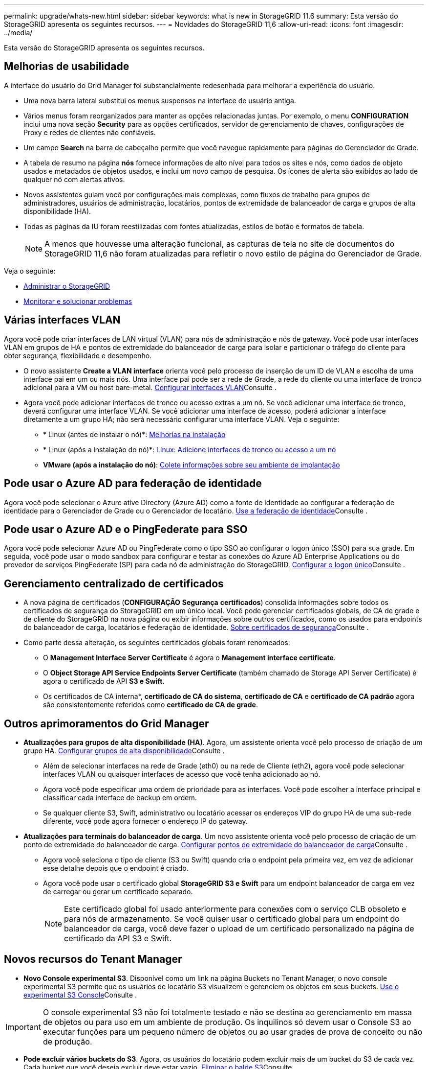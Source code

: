 ---
permalink: upgrade/whats-new.html 
sidebar: sidebar 
keywords: what is new in StorageGRID 11.6 
summary: Esta versão do StorageGRID apresenta os seguintes recursos. 
---
= Novidades do StorageGRID 11,6
:allow-uri-read: 
:icons: font
:imagesdir: ../media/


[role="lead"]
Esta versão do StorageGRID apresenta os seguintes recursos.



== Melhorias de usabilidade

A interface do usuário do Grid Manager foi substancialmente redesenhada para melhorar a experiência do usuário.

* Uma nova barra lateral substitui os menus suspensos na interface de usuário antiga.
* Vários menus foram reorganizados para manter as opções relacionadas juntas. Por exemplo, o menu *CONFIGURATION* inclui uma nova seção *Security* para as opções certificados, servidor de gerenciamento de chaves, configurações de Proxy e redes de clientes não confiáveis.
* Um campo *Search* na barra de cabeçalho permite que você navegue rapidamente para páginas do Gerenciador de Grade.
* A tabela de resumo na página *nós* fornece informações de alto nível para todos os sites e nós, como dados de objeto usados e metadados de objetos usados, e inclui um novo campo de pesquisa. Os ícones de alerta são exibidos ao lado de qualquer nó com alertas ativos.
* Novos assistentes guiam você por configurações mais complexas, como fluxos de trabalho para grupos de administradores, usuários de administração, locatários, pontos de extremidade de balanceador de carga e grupos de alta disponibilidade (HA).
* Todas as páginas da IU foram reestilizadas com fontes atualizadas, estilos de botão e formatos de tabela.
+

NOTE: A menos que houvesse uma alteração funcional, as capturas de tela no site de documentos do StorageGRID 11,6 não foram atualizadas para refletir o novo estilo de página do Gerenciador de Grade.



Veja o seguinte:

* xref:../admin/index.adoc[Administrar o StorageGRID]
* xref:../monitor/index.adoc[Monitorar e solucionar problemas]




== Várias interfaces VLAN

Agora você pode criar interfaces de LAN virtual (VLAN) para nós de administração e nós de gateway. Você pode usar interfaces VLAN em grupos de HA e pontos de extremidade do balanceador de carga para isolar e particionar o tráfego do cliente para obter segurança, flexibilidade e desempenho.

* O novo assistente *Create a VLAN interface* orienta você pelo processo de inserção de um ID de VLAN e escolha de uma interface pai em um ou mais nós. Uma interface pai pode ser a rede de Grade, a rede do cliente ou uma interface de tronco adicional para a VM ou host bare-metal. xref:../admin/configure-vlan-interfaces.html[Configurar interfaces VLAN]Consulte .
* Agora você pode adicionar interfaces de tronco ou acesso extras a um nó. Se você adicionar uma interface de tronco, deverá configurar uma interface VLAN. Se você adicionar uma interface de acesso, poderá adicionar a interface diretamente a um grupo HA; não será necessário configurar uma interface VLAN. Veja o seguinte:
+
** * Linux (antes de instalar o nó)*: <<Melhorias na instalação>>
** * Linux (após a instalação do nó)*: xref:../maintain/linux-adding-trunk-or-access-interfaces-to-node.adoc[Linux: Adicione interfaces de tronco ou acesso a um nó]
** *VMware (após a instalação do nó)*: xref:../vmware/collecting-information-about-your-deployment-environment.adoc[Colete informações sobre seu ambiente de implantação]






== Pode usar o Azure AD para federação de identidade

Agora você pode selecionar o Azure ative Directory (Azure AD) como a fonte de identidade ao configurar a federação de identidade para o Gerenciador de Grade ou o Gerenciador de locatário. xref:../admin/using-identity-federation.adoc[Use a federação de identidade]Consulte .



== Pode usar o Azure AD e o PingFederate para SSO

Agora você pode selecionar Azure AD ou PingFederate como o tipo SSO ao configurar o logon único (SSO) para sua grade. Em seguida, você pode usar o modo sandbox para configurar e testar as conexões do Azure AD Enterprise Applications ou do provedor de serviços PingFederate (SP) para cada nó de administração do StorageGRID. xref:../admin/configuring-sso.adoc[Configurar o logon único]Consulte .



== Gerenciamento centralizado de certificados

* A nova página de certificados (*CONFIGURAÇÃO* *Segurança* *certificados*) consolida informações sobre todos os certificados de segurança do StorageGRID em um único local. Você pode gerenciar certificados globais, de CA de grade e de cliente do StorageGRID na nova página ou exibir informações sobre outros certificados, como os usados para endpoints do balanceador de carga, locatários e federação de identidade. xref:../admin/using-storagegrid-security-certificates.adoc[Sobre certificados de segurança]Consulte .
* Como parte dessa alteração, os seguintes certificados globais foram renomeados:
+
** O *Management Interface Server Certificate* é agora o *Management interface certificate*.
** O *Object Storage API Service Endpoints Server Certificate* (também chamado de Storage API Server Certificate) é agora o certificado de API *S3 e Swift*.
** Os certificados de CA interna*, *certificado de CA do sistema*, *certificado de CA* e *certificado de CA padrão* agora são consistentemente referidos como *certificado de CA de grade*.






== Outros aprimoramentos do Grid Manager

* *Atualizações para grupos de alta disponibilidade (HA)*. Agora, um assistente orienta você pelo processo de criação de um grupo HA. xref:../admin/configure-high-availability-group.html[Configurar grupos de alta disponibilidade]Consulte .
+
** Além de selecionar interfaces na rede de Grade (eth0) ou na rede de Cliente (eth2), agora você pode selecionar interfaces VLAN ou quaisquer interfaces de acesso que você tenha adicionado ao nó.
** Agora você pode especificar uma ordem de prioridade para as interfaces. Você pode escolher a interface principal e classificar cada interface de backup em ordem.
** Se qualquer cliente S3, Swift, administrativo ou locatário acessar os endereços VIP do grupo HA de uma sub-rede diferente, você pode agora fornecer o endereço IP do gateway.


* *Atualizações para terminais do balanceador de carga*. Um novo assistente orienta você pelo processo de criação de um ponto de extremidade do balanceador de carga. xref:../admin/configuring-load-balancer-endpoints.adoc[Configurar pontos de extremidade do balanceador de carga]Consulte .
+
** Agora você seleciona o tipo de cliente (S3 ou Swift) quando cria o endpoint pela primeira vez, em vez de adicionar esse detalhe depois que o endpoint é criado.
** Agora você pode usar o certificado global *StorageGRID S3 e Swift* para um endpoint balanceador de carga em vez de carregar ou gerar um certificado separado.
+

NOTE: Este certificado global foi usado anteriormente para conexões com o serviço CLB obsoleto e para nós de armazenamento. Se você quiser usar o certificado global para um endpoint do balanceador de carga, você deve fazer o upload de um certificado personalizado na página de certificado da API S3 e Swift.







== Novos recursos do Tenant Manager

* *Novo Console experimental S3*. Disponível como um link na página Buckets no Tenant Manager, o novo console experimental S3 permite que os usuários de locatário S3 visualizem e gerenciem os objetos em seus buckets. xref:../tenant/use-s3-console.adoc[Use o experimental S3 Console]Consulte .



IMPORTANT: O console experimental S3 não foi totalmente testado e não se destina ao gerenciamento em massa de objetos ou para uso em um ambiente de produção. Os inquilinos só devem usar o Console S3 ao executar funções para um pequeno número de objetos ou ao usar grades de prova de conceito ou não de produção.

* *Pode excluir vários buckets do S3*. Agora, os usuários do locatário podem excluir mais de um bucket do S3 de cada vez. Cada bucket que você deseja excluir deve estar vazio. xref:../tenant/deleting-s3-bucket.adoc[Eliminar o balde S3]Consulte .
* *Atualizações para permissão de contas do locatário*. Os usuários administradores que pertencem a um grupo com a permissão Contas do locatário agora podem exibir as políticas de classificação de tráfego existentes. Anteriormente, os usuários eram obrigados a ter permissão de acesso root para visualizar essas métricas.




== Novo processo de atualização e hotfix

* A página *Atualização do StorageGRID* foi redesenhada (*MANUTENÇÃO* *sistema* *Atualização do software* *Atualização do StorageGRID*).
* Depois que a atualização para o StorageGRID 11,6 for concluída, você poderá usar o Gerenciador de Grade para atualizar para uma versão futura e aplicar um hotfix para essa versão ao mesmo tempo. A página de atualização do StorageGRID mostrará o caminho de atualização recomendado e vinculará diretamente às páginas de download corretas.
* Uma nova caixa de verificação *verificar atualizações de software* na página AutoSupport (*SUPPORT* *Tools* *AutoSupport*) permite-lhe controlar esta funcionalidade. Pode desativar a verificação de atualizações de software disponíveis se o seu sistema não tiver acesso à WAN. xref:../admin/configure-autosupport-grid-manager.adoc#disable-checks-for-software-updates[Configurar AutoSupport gt; Desativar verificações para atualizações de software]Consulte .
+

NOTE: Para a atualização para o StorageGRID 11,6, você pode opcionalmente usar um script para atualizar e aplicar um hotfix ao mesmo tempo.  https://kb.netapp.com/Advice_and_Troubleshooting/Hybrid_Cloud_Infrastructure/StorageGRID/How_to_run_combined_major_upgrade_and_hotfix_script_for_StorageGRID["Base de dados de Conhecimento da NetApp: Como executar o script combinado de atualização e correção principal para o StorageGRID"^]Consulte .

* Agora você pode pausar uma atualização do SANtricity os e ignorar a atualização de alguns nós se precisar concluir a atualização mais tarde. Consulte as instruções do seu dispositivo de armazenamento:
+
** xref:../sg5600/upgrading-santricity-os-on-storage-controllers-using-grid-manager-sg5600.adoc[Atualizar o SANtricity os em controladores de storage usando o Gerenciador de Grade (SG5600)]
** xref:../sg5700/upgrading-santricity-os-on-storage-controllers-using-grid-manager-sg5700.adoc[Atualizar o SANtricity os em controladores de storage usando o Gerenciador de Grade (SG5700)]
** xref:../sg6000/upgrading-santricity-os-on-storage-controllers-using-grid-manager-sg6000.adoc[Atualizar o SANtricity os em controladores de storage usando o Gerenciador de Grade (SG6000)]






== Suporte a servidor syslog externo

* Agora você pode configurar um servidor syslog externo se quiser salvar e gerenciar mensagens de auditoria e um subconjunto de logs do StorageGRID remotamente (*CONFIGURAÇÃO* *Monitoramento* *servidor de auditoria e syslog*). Depois que um servidor syslog externo é configurado, você pode salvar mensagens de auditoria e determinados arquivos de log localmente, remotamente ou ambos. Ao configurar os destinos das informações de auditoria, você pode reduzir o tráfego de rede nos nós de administração. xref:../monitor/configure-audit-messages.adoc[Configurar mensagens de auditoria e destinos de log]Consulte .
* Relacionadas a essa funcionalidade, as novas caixas de seleção na página Logs (*SUPPORT* *Tools* *Logs*) permitem especificar quais tipos de logs você deseja coletar, como certos logs de aplicativos, logs de auditoria, logs usados para depuração de rede e logs de banco de dados Prometheus. xref:../monitor/collecting-log-files-and-system-data.adoc[Colete arquivos de log e dados do sistema]Consulte .




== S3 Selecione

Agora, você pode permitir que os locatários do S3 emita solicitações SelectObjectContent para objetos individuais. S3 Select fornece uma maneira eficiente de pesquisar grandes quantidades de dados sem ter que implantar um banco de dados e recursos associados para habilitar pesquisas. Ele também reduz o custo e a latência da recuperação de dados. xref:../admin/manage-s3-select-for-tenant-accounts.adoc[Gerenciar S3 Selecione para contas de inquilino]Consulte e xref:../s3/use-s3-select.adoc[Utilize S3 Select (Selecionar)].

Gráficos Grafana para operações S3 Select também foram adicionados. xref:../monitor/reviewing-support-metrics.adoc[Analise as métricas de suporte]Consulte .



== S3 período de retenção padrão do balde de bloqueio de objetos

Ao usar o bloqueio de objetos S3D, agora você pode especificar um período de retenção padrão para o intervalo. O período de retenção padrão se aplica a quaisquer objetos adicionados ao bucket que não tenham suas próprias configurações de retenção. xref:../s3/using-s3-object-lock.adoc[Use o bloqueio de objetos S3D.]Consulte .



== Suporte ao Google Cloud Platform

Agora você pode usar o Google Cloud Platform (GCP) como um ponto de extremidade para Cloud Storage Pools e o serviço de plataforma CloudMirror. xref:../tenant/specifying-urn-for-platform-services-endpoint.adoc[Especifique a URN para um endpoint de serviços de plataforma]Consulte e xref:../ilm/creating-cloud-storage-pool.adoc[Crie um pool de storage em nuvem].



== Suporte ao AWS C2S

Agora você pode usar os pontos de extremidade do AWS Commercial Cloud Services (C2S) para replicação do CloudMirror. xref:../tenant/creating-platform-services-endpoint.adoc[Criar endpoint de serviços de plataforma]Consulte .



== Outras S3 alterações

* *OBTER suporte a objetos e objetos HEAD para objetos multipart*. Anteriormente, o StorageGRID não oferecia suporte ao `partNumber` parâmetro Request em GET Object ou HEAD Object Requests. Agora você pode emitir SOLICITAÇÕES GET e HEAD para recuperar uma parte específica de um objeto multipart. GET e HEAD Object também suportam o `x-amz-mp-parts-count` elemento de resposta para indicar quantas partes um objeto tem.
* *Alterações no controle de consistência "disponível"*. O controle de consistência "disponível" agora se comporta da mesma forma que o nível de consistência "leitura após nova gravação", mas fornece consistência eventual para as operações HEAD and GET. O controle de consistência "disponível" oferece maior disponibilidade para operações DE OBTENÇÃO e HEAD do que "leitura após nova gravação" se os nós de storage não estiverem disponíveis. Difere das garantias de consistência do Amazon S3 para operações HEAD and GET.
+
xref:../s3/index.adoc[Use S3]





== Melhorias de performance

* *Os nós de storage podem suportar 2 bilhões de objetos*. A estrutura de diretórios subjacente nos nós de storage foi otimizada para melhor escalabilidade e desempenho. Os nós de storage agora usam subdiretórios adicionais para armazenar até dois bilhões de objetos replicados e maximizar a performance. Os subdiretórios de nós são modificados quando você atualiza para o StorageGRID 11,6, mas os objetos existentes não são redistribuídos para os novos diretórios.
* *Desempenho de exclusão orientado por ILM aumentado para dispositivos de alto desempenho*. Os recursos e a taxa de transferência usados para executar operações de exclusão de ILM agora se adaptam ao tamanho e à funcionalidade de cada nó de dispositivo StorageGRID. Para dispositivos SG5600, a taxa de transferência é a mesma que para o StorageGRID 11,5. Para aparelhos SG5700, pequenas melhorias foram feitas no desempenho de exclusão do ILM. Para dispositivos SG6000, que têm mais RAM e mais CPUs, as exclusões de ILM agora são processadas muito mais rapidamente. As melhorias são especialmente percetíveis em aparelhos SGF6024 all-flash.
* *Marcas d'água de volume de armazenamento otimizadas*. Em versões anteriores, as configurações das três marcas de água de volume de armazenamento aplicadas a cada volume de armazenamento em cada nó de armazenamento. O StorageGRID agora pode otimizar essas marcas d'água para cada volume de armazenamento, com base no tamanho do nó de armazenamento e na capacidade relativa do volume. xref:../admin/what-storage-volume-watermarks-are.adoc[O que são marcas d'água de volume de armazenamento]Consulte .
+
As marcas de água otimizadas são aplicadas automaticamente a todos os sistemas StorageGRID 11,6 novos e mais atualizados. As marcas de água otimizadas serão maiores do que as configurações padrão anteriores.

+
Se você usar marcas d'água personalizadas, o alerta *baixa substituição de marca d'água somente leitura* pode ser acionado após a atualização. Esse alerta permite que você saiba se suas configurações de marca d'água personalizadas são muito pequenas. xref:../monitor/troubleshoot-low-watermark-alert.adoc[Solucionar problemas de alertas de substituição de marca d'água somente leitura baixa]Consulte .

+
Como parte dessa mudança, duas métricas do Prometheus foram adicionadas:

+
** `storagegrid_storage_volume_minimum_optimized_soft_readonly_watermark`
** `storagegrid_storage_volume_maximum_optimized_soft_readonly_watermark`


* *Espaço máximo permitido de metadados aumentado*. O espaço máximo permitido de metadados para nós de storage foi aumentado para 3,96 TB (de 2,64 TB) para nós de maior capacidade, que são nós com um espaço reservado real para metadados de mais de 4 TB. Esse novo valor permite que mais metadados de objetos sejam armazenados em certos nós de storage e pode aumentar a capacidade dos metadados do StorageGRID em até 50%.
+

NOTE: Se você ainda não fez isso e se seus nós de storage tiverem RAM suficiente e espaço suficiente no volume 0, você pode xref:../upgrade/increasing-metadata-reserved-space-setting.adoc[Aumente manualmente a configuração espaço reservado metadados até 8 TB após a instalação ou atualização].

+
** xref:../admin/managing-object-metadata-storage.adoc#allowed-metadata-space[Gerenciar o armazenamento de metadados de objeto gt; espaço de metadados permitido]
** xref:../upgrade/increasing-metadata-reserved-space-setting.adoc[Aumentar a configuração espaço reservado metadados]






== Melhorias nos procedimentos de manutenção e nas ferramentas de suporte

* * Pode alterar senhas de console de nó*. Agora você pode usar o Gerenciador de Grade para alterar as senhas do console do nó (*CONFIGURAÇÃO* *controle de acesso* *senhas de grade*). Essas senhas são usadas para fazer login em um nó como "admin" usando SSH, ou para o usuário raiz em uma conexão VM/console físico. xref:../admin/change-node-console-password.adoc[Altere as senhas do console do nó]Consulte .
* *Assistente de verificação de existência de novo objeto*. Agora você pode verificar a integridade do objeto com um assistente de verificação de existência de objeto fácil de usar (*MAINTENANCE* *Tasks* *Object existence check*), que substitui o procedimento de verificação de primeiro plano. O novo procedimento leva um terço do tempo ou menos para ser concluído e pode verificar vários nós ao mesmo tempo. xref:../monitor/verifying-object-integrity.html[Verifique a integridade do objeto]Consulte .
* * Gráfico de "tempo estimado para conclusão" para os trabalhos de reequilíbrio CE e de reparação CE*. Agora você pode visualizar o tempo estimado para conclusão e a porcentagem de conclusão de um trabalho de reparo EC ou rebalanceamento atual.
* *Percentual estimado completo para reparos de dados replicados*. Agora você pode adicionar a `show-replicated-repair-status` opção ao `repair-data` comando para ver uma porcentagem estimada de conclusão para um reparo replicado.
+

IMPORTANT: A `show-replicated-repair-status` opção está disponível para pré-visualização técnica no StorageGRID 11,6. Este recurso está em desenvolvimento e o valor retornado pode estar incorreto ou atrasado. Para determinar se uma reparação está concluída, continue a utilizar *aguardando - todos*, *reparações tentadas (XRPA*) e *período de digitalização estimado (XSCM)*, conforme descrito nos procedimentos de recuperação.

* Os resultados na página Diagnósticos (*SUPPORT* *Tools* *Diagnostics*) agora são classificados por gravidade e, em seguida, alfabeticamente.
* Prometheus e Grafana foram atualizados para versões mais recentes com interfaces e gráficos modificados. Como parte dessa mudança, os rótulos em algumas métricas foram alterados.
+
** Se você tiver consultas personalizadas que usaram os rótulos `node_network_up` do , você deve usar os rótulos do `node_network_info` .
** Se você também usou o nome do rótulo `interface` de qualquer uma das `node_network` métricas, agora você deve usar o `device` rótulo.


* Anteriormente, as métricas do Prometheus eram armazenadas em nós de administração por 31 dias. Agora, as métricas são armazenadas até que o espaço reservado para os dados do Prometheus esteja cheio, o que pode aumentar significativamente o tempo que as métricas históricas estão disponíveis.
+
Quando o `/var/local/mysql_ibdata/` volume atinge a capacidade, as métricas mais antigas são excluídas primeiro.





== Melhorias na instalação

* Agora você tem a opção de usar o Podman como um contentor durante a instalação do Red Hat Enterprise Linux. Anteriormente, o StorageGRID suportava apenas um contentor Docker.
* Os esquemas de API para StorageGRID agora estão incluídos nos arquivos de instalação das plataformas Linux/CentOS, Ubuntu/Debian e VMware. Depois de extrair o arquivo, você pode encontrar os esquemas `/extras/api-schemas` na pasta.
* A `BLOCK_DEVICE_RANGEDB` chave no arquivo de configuração do nó para implantações bare-metal agora deve conter três dígitos em vez de dois. Ou seja, em vez `BLOCK_DEVICE_RANGEDB_nn` de , você deve especificar `BLOCK_DEVICE_RANGEDB_nnn`.
+
Para compatibilidade com implantações existentes, as chaves de dois dígitos ainda são suportadas para nós atualizados.

* Opcionalmente, você pode adicionar uma ou mais instâncias da `INTERFACES_TARGET_nnnn` nova chave ao arquivo de configuração do nó para implantações bare-metal. Cada chave fornece o nome e a descrição de uma interface física no host bare-metal, que será exibida na página interfaces VLAN e na página grupos HA.
+
** xref:../rhel/creating-node-configuration-files.adoc[Crie arquivos de configuração de nós para implantações do Red Hat Enterprise Linux ou CentOS]
** xref:../ubuntu/creating-node-configuration-files.adoc[Crie arquivos de configuração de nó para implantações Ubuntu ou Debian]






== Novos alertas

Os seguintes novos alertas foram adicionados para o StorageGRID 11,6:

* Os logs de auditoria estão sendo adicionados à fila na memória
* Corrupção da tabela Cassandra
* Falha no rebalanceamento EC
* Falha na reparação EC
* A reparação CE parou
* Expiração do certificado de servidor global para S3 e Swift API
* Expiração do certificado CA do syslog externo
* Expiração do certificado do cliente syslog externo
* Expiração do certificado do servidor syslog externo
* Erro de encaminhamento do servidor syslog externo
* Falha na sincronização da federação de identidade para um locatário
* Detetada atividade do balanceador de carga CLB legada
* Os logs estão sendo adicionados à fila no disco
* Baixa sobreposição de marca d'água somente leitura
* Espaço livre do diretório de baixa tmp
* Falha na verificação de existência do objeto
* Verificação de existência de objeto parada
* S3 COLOQUE o tamanho do objeto muito grande


Consulte xref:../monitor/alerts-reference.adoc[Referência de alertas].



== Alterações nas mensagens de auditoria

* Um novo campo *BUID* foi adicionado à mensagem de auditoria ORLM: Object Rules met. O campo *BUID* mostra o ID do bucket, que é usado para operações internas. O novo campo aparece somente se o status da mensagem for PRGD.
* Um novo campo *SGRP* foi adicionado às seguintes mensagens de auditoria. O campo *SGRP* está presente somente se um objeto foi excluído em um local diferente do local onde foi ingerido.
+
** IDEL: ILM iniciou Excluir
** OVWR: Substituição de objetos
** SDEL: S3 DELETE
** WDEL: Swift DELETE




xref:../audit/index.adoc[Rever registos de auditoria]Consulte .



== Alterações na documentação do StorageGRID

A aparência do site de documentação do StorageGRID 11,6 foi modificada e agora usa o GitHub como a plataforma subjacente.

A NetApp agradece o feedback sobre o conteúdo e incentiva os usuários a aproveitar a nova função "solicitar alterações de documentos" disponível em todas as páginas da documentação do produto. A plataforma de documentação também oferece uma função de contribuição de conteúdo incorporada para usuários do GitHub.

Dê uma olhada e contribua para esta documentação. Você pode editar, solicitar uma alteração ou simplesmente enviar feedback.
